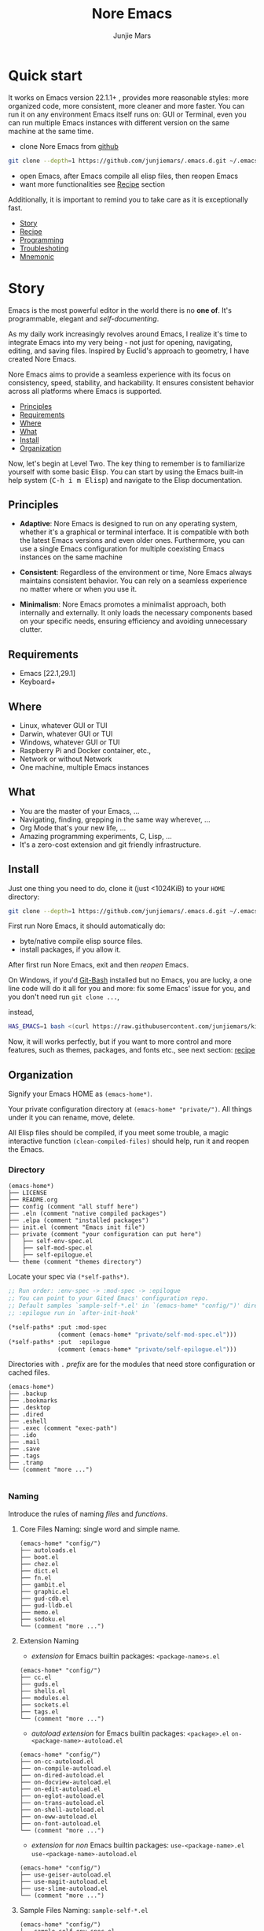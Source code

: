 #+TITLE: Nore Emacs
#+AUTHOR: Junjie Mars
#+STARTUP: overview
#+OPTIONS: num:nil toc:nil
#+REVEAL_HLEVEL: 2
#+REVEAL_SLIDE_NUMBER: h
#+REVEAL_THEME: moon
#+BEGIN_COMMENT
#+REVEAL_TRANS: cube
#+REVEAL_MARGIN: 0.1
#+REVEAL_MIN_SCALE: 0.2
#+REVEAL_MAX_SCALE: 1.5
#+END_COMMENT
#+PROPERTY: header-args :exports code
#+HTML_HEAD: <link rel="stylesheet" type="text/css" href="style.css" />


@@html:<img src="https://github.com/junjiemars/.emacs.d/actions/workflows/ci.yml/badge.svg" alt="Darwin, Linux and Windows"/>@@

* Quick start
  :PROPERTIES:
  :CUSTOM_ID: quick-start
  :END:

#+ATTR_HTML: :style text-align:left
It works on Emacs version 22.1.1+ , provides more reasonable styles:
more organized code, more consistent, more cleaner and more
faster. You can run it on any environment Emacs itself runs on: GUI or
Terminal, even you can run multiple Emacs instances with different
version on the same machine at the same time.

#+REVEAL: split

- clone Nore Emacs from [[https://github.com/junjiemars/.emacs.d][github]]
#+BEGIN_SRC sh
git clone --depth=1 https://github.com/junjiemars/.emacs.d.git ~/.emacs.d
#+END_SRC

- open Emacs, after Emacs compile all elisp files, then reopen Emacs
- want more functionalities see [[#recipe][Recipe]] section

#+ATTR_HTML: :style text-align:left
Additionally, it is important to remind you to take care as it is
exceptionally fast.

#+ATTR_HTML: :style display:none
- [[#story][Story]]
- [[#recipe][Recipe]]
- [[#programming][Programming]]
- [[#troubleshoting][Troubleshoting]]
- [[#mnemonic][Mnemonic]]

* Story
  :PROPERTIES:
  :CUSTOM_ID: story
  :END:

#+ATTR_HTML: :style text-align:left
Emacs is the most powerful editor in the world there is no *one of*.
It's programmable, elegant and /self-documenting/.

#+REVEAL: split
#+ATTR_HTML: :style text-align:left
As my daily work increasingly revolves around Emacs, I realize it's
time to integrate Emacs into my very being - not just for opening,
navigating, editing, and saving files. Inspired by Euclid's approach
to geometry, I have created Nore Emacs.

#+REVEAL: split
#+ATTR_HTML: :style text-align:left
Nore Emacs aims to provide a seamless experience with its focus on
consistency, speed, stability, and hackability. It ensures consistent
behavior across all platforms where Emacs is supported.

#+ATTR_HTML: :style display:none
- [[#principles][Principles]]
- [[#requirements][Requirements]]
- [[#where][Where]]
- [[#what][What]]
- [[#install][Install]]
- [[#organization][Organization]]

#+REVEAL: split
#+ATTR_HTML: :style text-align:left
Now, let's begin at Level Two. The key thing to remember is to
familiarize yourself with some basic Elisp. You can start by using the
Emacs built-in help system (@@html:<kbd>@@C-h i m
Elisp@@html:</kbd>@@) and navigate to the Elisp documentation.

** Principles
   :PROPERTIES:
   :CUSTOM_ID: principles
   :END:

- *Adaptive*: Nore Emacs is designed to run on any operating system,
  whether it's a graphical or terminal interface. It is compatible
  with both the latest Emacs versions and even older
  ones. Furthermore, you can use a single Emacs configuration for
  multiple coexisting Emacs instances on the same machine

- *Consistent*: Regardless of the environment or time, Nore Emacs
  always maintains consistent behavior. You can rely on a seamless
  experience no matter where or when you use it.

- *Minimalism*: Nore Emacs promotes a minimalist approach, both
  internally and externally. It only loads the necessary components
  based on your specific needs, ensuring efficiency and avoiding
  unnecessary clutter.

** Requirements
   :PROPERTIES:
   :CUSTOM_ID: requirements
   :END:

- Emacs [22.1,29.1]
- Keyboard+

** Where
   :PROPERTIES:
   :CUSTOM_ID: where
   :END:

- Linux, whatever GUI or TUI
- Darwin, whatever GUI or TUI
- Windows, whatever GUI or TUI
- Raspberry Pi and Docker container, etc.,
- Network or without Network
- One machine, multiple Emacs instances

** What
   :PROPERTIES:
   :CUSTOM_ID: what
   :END:

- You are the master of your Emacs, ...
- Navigating, finding, grepping in the same way wherever, ...
- Org Mode that's your new life, ...
- Amazing programming experiments, C, Lisp, ...
- It's a zero-cost extension and git friendly infrastructure.

** Install
   :PROPERTIES:
   :CUSTOM_ID: install
   :END:

#+ATTR_HTML: :style text-align:left
Just one thing you need to do, clone it (just <1024KiB) to your =HOME=
directory:

#+BEGIN_SRC sh
git clone --depth=1 https://github.com/junjiemars/.emacs.d.git ~/.emacs.d
#+END_SRC

#+REVEAL: split
#+ATTR_HTML: :style text-align:left
First run Nore Emacs, it should automatically do:
- byte/native compile elisp source files.
- install packages, if you allow it.

#+ATTR_HTML: :style text-align:left
After first run Nore Emacs, exit and then /reopen/ Emacs.

#+REVEAL: split
#+ATTR_HTML: :style text-align:left
On Windows, if you'd [[https://git-scm.com/downloads][Git-Bash]] installed but no Emacs, you are lucky, a
one line code will do it all for you and more: fix some Emacs' issue
for you, and you don't need run src_shell{git clone ...},

instead,

#+BEGIN_SRC sh
HAS_EMACS=1 bash <(curl https://raw.githubusercontent.com/junjiemars/kit/master/win/install-win-kits.sh)
#+END_SRC

#+ATTR_HTML: :style text-align:left
Now, it will works perfectly, but if you want to more control and more
features, such as themes, packages, and fonts etc., see next section:
[[#recipe][recipe]]

** Organization
   :PROPERTIES:
   :CUSTOM_ID: organization
   :END:

#+ATTR_HTML: :style text-align:left
Signify your Emacs HOME as =(emacs-home*)=.

#+ATTR_HTML: :style text-align:left
Your private configuration directory at =(emacs-home* "private/")=.
All things under it you can rename, move, delete.

#+ATTR_HTML: :style text-align:left
All Elisp files should be compiled, if you meet some trouble, a magic
interactive function =(clean-compiled-files)= should help,
run it and reopen the Emacs.

*** Directory

#+BEGIN_EXAMPLE
    (emacs-home*)
    ├── LICENSE
    ├── README.org
    ├── config (comment "all stuff here")
    ├── .eln (comment "native compiled packages")    
    ├── .elpa (comment "installed packages")
    ├── init.el (comment "Emacs init file")
    ├── private (comment "your configuration can put here")
    │   ├── self-env-spec.el
    │   ├── self-mod-spec.el
    │   ├── self-epilogue.el
    └── theme (comment "themes directory")
#+END_EXAMPLE

#+REVEAL: split
#+ATTR_HTML: :style text-align:left
Locate your spec via =(*self-paths*)=.

#+BEGIN_SRC emacs-lisp
;; Run order: :env-spec -> :mod-spec -> :epilogue
;; You can point to your Gited Emacs' configuration repo.
;; Default samples `sample-self-*.el' in `(emacs-home* "config/")' directory.
;; :epilogue run in `after-init-hook'

(*self-paths* :put :mod-spec
              (comment (emacs-home* "private/self-mod-spec.el")))
(*self-paths* :put  :epilogue
              (comment (emacs-home* "private/self-epilogue.el")))
#+END_SRC

#+REVEAL: split
#+ATTR_HTML: :style text-align:left
Directories with =.= /prefix/ are for the modules that need store
configuration or cached files.

#+BEGIN_EXAMPLE
    (emacs-home*)
    ├── .backup
    ├── .bookmarks
    ├── .desktop
    ├── .dired
    ├── .eshell
    ├── .exec (comment "exec-path")
    ├── .ido
    ├── .mail
    ├── .save
    ├── .tags
    ├── .tramp
    └── (comment "more ...")

#+END_EXAMPLE

*** Naming

#+REVAL: split
#+ATTR_HTML: :style text-align:left
Introduce the rules of naming /files/ and /functions/.

#+REVEAL: split
**** Core Files Naming: single word and simple name.

#+BEGIN_EXAMPLE
    (emacs-home* "config/")
    ├── autoloads.el
    ├── boot.el
    ├── chez.el
    ├── dict.el
    ├── fn.el
    ├── gambit.el
    ├── graphic.el
    ├── gud-cdb.el
    ├── gud-lldb.el
    ├── memo.el
    ├── sodoku.el
    └── (comment "more ...")
#+END_EXAMPLE

#+REVEAL: split
**** Extension Naming

#+REVEAL: split
- /extension/ for Emacs builtin packages: =<package-name>s.el=
#+BEGIN_EXAMPLE
    (emacs-home* "config/")
    ├── cc.el
    ├── guds.el
    ├── shells.el
    ├── modules.el
    ├── sockets.el
    ├── tags.el
    └── (comment "more ...")
#+END_EXAMPLE

#+REVEAL: split
- /autoload extension/ for Emacs builtin packages:
	=<package>.el=
  =on-<package-name>-autoload.el=
#+BEGIN_EXAMPLE
    (emacs-home* "config/")
    ├── on-cc-autoload.el
    ├── on-compile-autoload.el
    ├── on-dired-autoload.el
    ├── on-docview-autoload.el
    ├── on-edit-autoload.el
    ├── on-eglot-autoload.el
    ├── on-trans-autoload.el
    ├── on-shell-autoload.el
    ├── on-eww-autoload.el
    ├── on-font-autoload.el
    └── (comment "more ...")
#+END_EXAMPLE

#+REVEAL: split
- /extension/ for /non/ Emacs builtin packages:
	=use-<package-name>.el=
  =use-<package-name>-autoload.el=
#+BEGIN_EXAMPLE
    (emacs-home* "config/")
    ├── use-geiser-autoload.el
    ├── use-magit-autoload.el
    ├── use-slime-autoload.el
    └── (comment "more ...")
#+END_EXAMPLE

#+REVEAL: split
**** Sample Files Naming: =sample-self-*.el=

#+BEGIN_EXAMPLE
    (emacs-home* "config/")
    ├── sample-self-env-spec.el
    ├── sample-self-mod-spec.el
    └── sample-self-epilogue.el
#+END_EXAMPLE

#+REVEAL: split
**** Functions Naming (χ denotes name)

#+REVEAL: split
- =v-χ= macro =x= for processing versioned directories or files, such
  as =v-home=
- =_χ_= macro =x= only existing at compile-time, such as
  =_mark_thing@_=
- =χ​*= or =χ**= is the extension of Emacs' builtin function or macro
  =x=, such as =every*= and =assoc**=
- =χ*-y= is the extension of function =y= of feature =x=, such as
  =vc*-dir=
- =χ%= macro =x= will be expanded at compile time, such as =if%=
- =χ!= function or macro =x= has side-effects, such as =v-home!=
- =χ@= positional functions, such as =mark-word@= and =mark-sexp@=

* Recipe
  :PROPERTIES:
  :CUSTOM_ID: recipe
  :END:

#+ATTR_HTML: :style display:none
- [[#theme][Theme]]
- [[#frame][Frame]]
- [[#recipe-shell][Shell]]
- [[#session][Session]]
- [[#network][Network]]
- [[#package][Package]]
- [[#indent][Indent]]
- [[#file][File]]
- [[#editing][Editing]]
- [[#keys][Keys]]

** Theme
    :PROPERTIES:
    :CUSTOM_ID: theme
    :END:

#+ATTR_HTML: :style text-align:left
Easy to switch themes, or try a new one.

#+ATTR_HTML: :style text-align:left
The =theme='s spec locate in =(*self-env-spec* :get :theme :custom-theme-directory)=.

#+REVEAL: split
#+BEGIN_SRC emacs-lisp
  (*self-env-spec*
   :put :theme
   (list :name nil                        ; 'tango-dark
         :custom-theme-directory nil      ; (emacs-home* "theme/")
         :compile nil                     ; expert option
         :allowed nil))
#+END_SRC

#+REVEAL: split
- =:name= name of theme, does not need /-theme.el/ suffix
- =:custom-theme-directory= where custom theme files located
- =:compile= =t= compile theme, compiled theme more smooth and more
  faster if you had already confirmed the theme is secure.
- =:allowed= =t= enabled, =nil= disabled


#+ATTR_HTML: :style display:none
/screenshots/:
#+ATTR_HTML: :style display:none
- [[https://raw.githubusercontent.com/junjiemars/images/master/.emacs.d/default-theme-on-windows.png][default theme]]
- [[https://raw.githubusercontent.com/junjiemars/images/master/.emacs.d/dracula-theme-on-windows.png][dracula theme]]
- [[https://raw.githubusercontent.com/junjiemars/images/master/.emacs.d/tango-dark-theme-on-windows.png][tango-dark theme]]

** Frame
    :PROPERTIES:
    :CUSTOM_ID: frame
    :END:

#+ATTR_HTML: :style text-align:left
The =frame='s spec locate in =(*self-env-spec* :get :frame)= and for
GUI mode only.

#+REVEAL: split
#+BEGIN_SRC emacs-lisp
  (*self-env-spec*
   :put :frame
   (list :initial `((width . 80)
                    (height . 32)
                    (font . ,(if-platform% 'darwin
                                 "Monaco-17"
                               (if-platform% 'windows-nt
                                   "Consolas-13"
                                 "Monaco-13"))))
         :default nil ; `((fullscreen . fullheight))
         :inhibit-splash-screen nil
         :allowed t))
#+END_SRC

#+REVEAL: split
- =:initial= =initial-frame-alist=
- =:inhibit-splash-screen= =inhibit-splash-screen=
- =:allowed= =t= enabled, =nil= disabled

** Glyph
    :PROPERTIES:
    :CUSTOM_ID: Glyph
    :END:

#+ATTR_HTML: :style text-align:left
The =glyph='s spec locate in =(*self-env-spec* :get :glyph)= and for
GUI mode only. It determines the appearance of =glyph= characters such
as [[https://en.wikipedia.org/wiki/CJK_characters][CJK]], etc., the default encoding of =glyph= is [[https://en.wikipedia.org/wiki/UTF-8][UTF-8]].

#+REVEAL: split
#+BEGIN_SRC emacs-lisp
  (*self-env-spec*
   :put :glyph
   `((:name ,(if-platform% 'darwin
                 "Hack"
               (if-platform% 'windows-nt
                   "Courier New"
                 "DejaVu Sans Mono"))
            :size 17
            :scale nil
            :scripts (greek)
            :allowed t)
     (:name ,(if-platform% 'darwin
                 "PingFang"
               (if-platform% 'windows-nt
                   "Microsoft YaHei"
                 "Noto Sans"))
            :size 12
            :scale nil
            :scripts (han)
            :allowed nil)))
#+END_SRC

#+REVEAL: split
- =:name= string of font name
- =:size= integer of font size
- =:scale= =t= scaled, =nil= disabled
- =:scripts= list of script symbol for character
- =:allowed= =t= enabled, =nil= disabled

#+ATTR_HTML: :style display:none
/screenshots/:
#+ATTR_HTML: :style display:none
- [[https://raw.githubusercontent.com/junjiemars/images/master/.emacs.d/cjk-font-on-darwin.png][glyph font: CJK]]
- [[https://raw.githubusercontent.com/junjiemars/images/master/.emacs.d/monaco-font-on-darwin.png][Monaco font]]
- [[https://raw.githubusercontent.com/junjiemars/images/master/.emacs.d/consolas-font-on-windows.png][Consolas font]]

** Shell
    :PROPERTIES:
    :CUSTOM_ID: recipe-shell
    :END:

*** shell

#+ATTR_HTML: :style text-align:left
Suppport any =SHELL=, copying or spinning environment variables into
Emacs environment.

#+ATTR_HTML: :style text-align:left
The shell spec locate in =(*self-env-spec* :get :shell)=.

#+REVEAL: split
#+BEGIN_SRC emacs-lisp
  (*self-env-spec*
   :put :shell
   (list :copy-vars `("PATH")
         :spin-vars nil                 ; `(("ZZZ" . "123"))
         :options '("-i" "2>/dev/null") ; '("--login")
         :exec-path t
         :shell-file-name (or (executable-find% "zsh")
                              (executable-find% "bash"))
         :prompt (list :zsh "%n@%m %1~ %# "
                       :bash "\\u@\\h \\W \\$ ")
         :allowed nil))
#+END_SRC

#+REVEAL: split
- =:copy-vars= copy environment variables from shell into Emacs
  environment, that affects =eshell=, =shell= and =ansi-term=
- =:spin-vars= spin customized variables, only affects =eshell=
- =:options= a list of shell's options
- =:exec-path= copy =PATH= environment variable to =exec-path=
#+REVEAL: split
- =:shell-file-name= where the shell program located
- =:prompt= unify shell prompt in =term= mode, via @@html:<kbd>@@C-c
  C-j@@html:</kbd>@@ then @@html:<kbd>@@M-x
  term-unify-shell-prompt@@html:</kbd>@@
- =:allowed= =t= allowed, =nil= disabled

*** eshell
    :PROPERTIES:
    :CUSTOM_ID: eshell
    :END:

#+ATTR_HTML: :style text-align:left
The =eshell= spec locate in =(*self-env-spec* :get :eshell)=. And
shared the copied environment variables =:copy-vars= with shell.

#+REVEAL: splitV
#+BEGIN_SRC emacs-lisp
  (*self-env-spec*
   :put :eshell
   (list :visual-commands '("mtr")
         :destroy-buffer-when-process-dies nil
         :visual-subcommands nil ; '(("git" "log"))
         :visual-options nil
         :allowed t))
#+END_SRC

#+REVEAL: split
- =:visual-commands= @@html:<kbd>@@C-h-v eshell-visual-commands@@html:</kbd>@@
- =:destroy-buffer-when-process-dies= @@html:<kbd>@@C-h-v eshell-destroy-buffer-when-process-dies@@html:</kbd>@@
- =:visual-subcommands= @@html:<kbd>@@C-h-v eshell-visual-subcommands@@html:</kbd>@@
- =:visual-options= @@html:<kbd>@@C-h-v eshell-visual-options@@html:</kbd>@@
- =:allowed= =t= allowed, =nil= disabled

** Session
    :PROPERTIES:
    :CUSTOM_ID: session
    :END:

#+ATTR_HTML: :style text-align:left
The =desktop= spec locate in =(*self-env-spec* :get :desktop)=.

#+REVEAL: split
#+BEGIN_SRC emacs-lisp
  (*self-env-spec*
   :put :desktop
   (list :files-not-to-save
         "\\.t?gz$\\|\\.zip$\\|\\.desktop\\|~$\\|^/sudo:\\|^/ssh[x]?:$"
         :buffers-not-to-save "^TAGS\\|\\.log"
         :modes-not-to-save
         '(dired-mode fundamental-mode eww-mode rmail-mode)
         :allowed t))
#+END_SRC

#+REVEAL: split
- =:files-not-to-save= @@html:<kbd>@@C-h-v desktop-files-not-to-save@@html:</kbd>@@
- =:buffers-not-to-save= @@html:<kbd>@@C-h-v desktop-buffers-not-to-save@@html:</kbd>@@
- =:modes-not-to-save= @@html:<kbd>@@C-h-v desktop-modes-not-to-save@@html:</kbd>@@
- =:allowed= =t= enabled, =nil= disabled

** Network
    :PROPERTIES:
    :CUSTOM_ID: network
    :END:

*** Socks

#+ATTR_HTML: :style text-align:left
Using socks proxy when installing packages or browsing web pages.

#+ATTR_HTML: :style text-align:left
The =socks= spec locate in =(*self-env-spec* :get :socks)=.

#+REVEAL: split
#+BEGIN_SRC emacs-lisp
  (*self-env-spec*
   :put :socks
   (list :port 32000
         :server "127.0.0.1"
         :version 5
         :allowed nil))
#+END_SRC

#+REVEAL: split
- =:port= the port of socks proxy server
- =:server= the address of socks proxy server
- =:version= socks version
- =:allowed= =t= enabled, =nil= disabled

#+ATTR_HTML: :style text-align:left
If =:allowed t=, =url-gateway-method= should be switch to =socks= when
Emacs initializing. After Emacs initialization, you can =toggle-socks!=
and no matter =:allowed= is =t= or =nil=.

*** Network Utils

#+ATTR_HTML: :style text-align:left
Emacs comes with a lots of wrappers(=net-utils.el=) around the common
network utilities. Such as @@html:<kbd>@@M-x ping@@html:</kdb>@@ a
host. But =net-utils.el= has some inconveniences:

#+REVEAL: split
- If you want to =ping= with options you must set
  =ping-program-options= customizable variable.
- IPv6 supporting: on Unix-like OS there are individual program for
  IPv6, such as =ping6=, but on Windows OS just one =ping= program and
  with =-6= option.

#+ATTR_HTML: :style text-align:left I'd refined common interative
commands around =net-utils=, and named those commands with =*= prefix.
Using @@html:<kbd>@@C-u M-x *<command>@@html:</kdb>@@ you can set the
options for that <command>.

#+REVEAL: split
#+ATTR_HTML: :style text-align:left
The following interactive commands had been defined for Emacs22.1+
whatever OS you using:
- @@html:<kbd>@@M-x *arp@@html:</kdb>@@
- @@html:<kbd>@@M-x *dig@@html:</kbd>@@
- @@html:<kbd>@@M-x *ifconfig@@html:</kbd>@@
- @@html:<kbd>@@M-x *ping@@html:</kbd>@@
- @@html:<kbd>@@M-x *traceroute@@html:</kbd>@@

*** Browser
    :PROPERTIES:
    :CUSTOM_ID: browser
    :END:

- toggle external or internal browser: @@html:<kbd>@@M-x
  toggle-browser!@@html:</kdb>@@
- lookup web for symbol, word, etc.,: @@html:<kdb>@@M-s
  w@@html:</kdb>@@
- lookup online dictionaries: @@html:<kbd>@@M-s d@@html:</kbd>@@

** Package
    :PROPERTIES:
    :CUSTOM_ID: package
    :END:

#+ATTR_HTML: :style text-align:left
It's file-oriented, you can find more simpler and faster way to
implement almost functionalities that =use-pacakge= does and more.

#+REVEAL: split
#+BEGIN_SRC emacs-lisp
	(*self-env-spec*
	 :put :module
	 (list :remove-unused nil
				 :package-check-signature 'allow-unsigned
				 :package-archives nil
				 :allowed t))
#+END_SRC

#+REVEAL: split
- =:remove-unused= whether remove the unused packages that be defined
  in =def-self-package-spec=
- =:package-check-signature= =nil= does not check signature when
  installing packages.
- =:package-archives= if non =nil= should replace =package-archives=
- =:allowed= =t= enabled, =nil= disabled

#+ATTR_HTML: :style text-align:left
The /user defined/ package spec locate in =(*self-mod-spec*)=.

#+REVEAL: split
#+BEGIN_SRC emacs-lisp
;;; :common-lisp
(*self-mod-spec*
 :put :common-lisp
 (list
  :cond (comment (or (executable-find% "sbcl")
                     (executable-find% "ecl")
                     (executable-find% "acl")))
  :packages '(slime)
  :compile `(,(compile-unit% (emacs-home* "config/use-slime.el") t)
             ,(compile-unit% (emacs-home* "config/use-slime-autoload.el")))))

;;; :doc
(*self-mod-spec*
 :put :doc
 (list
  :cond nil
  :packages (list (when% (executable-find% "gnuplot")
                    'gnuplot-mode)
                  'markdown-mode
                  (when-version% <= 24.3 'yasnippet)
                  'vlf)))

;;; :erlang
(*self-mod-spec*
 :put :erlang
 (list
  :cond (comment (executable-find% "erlc"))
  :packages (list 'erlang)))

;;; :lisp
(*self-mod-spec*
 :put :lisp
 (list
  :cond (comment t)
  :packages '(paredit rainbow-delimiters)
  :compile `(,(compile-unit% (emacs-home* "config/use-lisp.el") t)
             ,(compile-unit% (emacs-home* "config/use-lisp-autoload.el")))))

;;; :lua
(*self-mod-spec*
 :put :lua
 (list
  :cond (comment (executable-find% "lua"))
  :packages '(lua-mode)))

;;; :org
(*self-mod-spec*
 :put :org
 (list
  :cond (comment (executable-find% "latex"))
  :packages (flatten (list 'auctex 'cdlatex
                           (when-version% <= 25 'ox-reveal)))))

;;; :rust
(*self-mod-spec*
 :put :rust
 (list
  :cond (comment (and (executable-find% "rustc")
                      (executable-find% "cargo")))
  :packages '(rust-mode)
  :compile `(,(compile-unit% (emacs-home* "config/use-rust.el") t)
             ,(compile-unit% (emacs-home* "config/use-rust-autoload.el")))))

;;; :scheme
(*self-mod-spec*
 :put :scheme
 (list
  :cond (comment (and (when-version% <= 23.2 t)
                      ;; Nore Emacs has builtin supports for Chez
                      ;; scheme and gambitC scheme, and does not need to
                      ;; install the dumb geiser.
                      (or (executable-find% "racket")
                          (executable-find% "scheme")
                          (executable-find% "chicken")
                          (executable-find% "guile"))))
  :packages  '(geiser)
  :compile `(,(compile-unit% (emacs-home* "config/use-geiser.el") t)
             ,(compile-unit% (emacs-home* "config/use-geiser-autoload.el")))))

;;; :vlang
(*self-mod-spec*
 :put :vlang
 (list
  :cond (comment (executable-find% "v"))
  :packages '(v-mode)))

;;; :vcs
(*self-mod-spec*
 :put :vcs
 (list
  :cond (comment (and (when-version% <= 24.4 t)
                      (executable-find% "git")))
  :packages '(magit)
  :compile `(,(compile-unit% (emacs-home* "config/use-magit.el") t)
             ,(compile-unit% (emacs-home* "config/use-magit-autoload.el")))))

;;; :web
(*self-mod-spec*
 :put :web
 (list
  :cond nil
  :packages (list 'htmlize
                  'js2-mode
                  (when-version% <= 25 'restclient)
                  (when-version% <= 24.3 'skewer-mode)
                  'web-mode
                  'x509-mode)))

;;; :zig
(*self-mod-spec*
 :put :zig
 (list
  :cond (comment (executable-find% "zig"))
  :packages '(zig-mode)))


;; end of sample-self-package-spec.el

#+END_SRC

#+REVEAL: split
- =:cond= decide whether to install =:packages= and compile =:compile=
- =:packages= a list of package names or tar file names
- =:compile= when installed packages, a list of files that should be
  compiled only or be loaded after been compiled

#+REVEAL: split
#+ATTR_HTML: :style text-align:left
You can use any =Elisp= functions after the aboved keywords.
- =when-version%= macro checking the version of current Emacs at
  compile time.
- =executable-find%= macro checking the exising of the /executable/ at
  compile time.
- =compile-unit%= macro specify the compiling file to compile or
  compile then load.

** Indent
    :PROPERTIES:
    :CUSTOM_ID: indent
    :END:

#+ATTR_HTML: :style text-align:left
Avoiding a war. If /whitespace/ causes some trouble, you can swith to
@@html:<kbd>@@M-x whitespace-mode@@html:</kbd>@@ to find out.

#+REVEAL: split
#+BEGIN_SRC emacs-lisp
  (*self-env-spec*
   :put :edit
   (list :tab-width 2
         :narrow-to-region nil
         :auto-save-default nil
         :indent '((python-indent-offset . 4))
         :disable-indent-tabs-mode '(c-mode
                                     sh-mode
                                     emacs-lisp-mode)
         :delete-trailing-whitespace '(prog-mode)
         :allowed t))
#+END_SRC

#+REVEAL: split
- =:tab-width= default @@html:<kbd>@@C-h-v tab-width@@html:</kbd>@@
- =:narrow-to-region= =t= enabled, =nil= disabled
- =:auto-save-default= @@html:<kbd>@@C-h-v auto-save-default@@html:</kbd>@@
- =:disable-indent-tabs-mode= disble =indent-tabs-mode= in specified
  major modes
- =:delete-trailing-whitespace= delete trailing whitespace before save
- =:indent= indent width does not equal =:tab-width=
- =:allowed= =t= enabled, =nil= disabled

** File
    :PROPERTIES:
    :CUSTOM_ID: file
    :END:

#+ATTR_HTML: :style text-align:left
Using =dired= as a File Manager is awesome, same experiences on
Windows, Darwin and Linux.

*** ls Program

#+ATTR_HTML: :style text-align:left
For Windows, there are no built-in =ls= program, but you can install
GNU's =ls= via [[https://git-scm.com/downloads][Git-Bash]].

#+ATTR_HTML: :style text-align:left
For Darwin, let =dired= don't do stupid things.

#+ATTR_HTML: :style display:none
/screenshots/:
#+ATTR_HTML: :style display:none
- [[https://raw.githubusercontent.com/junjiemars/images/master/.emacs.d/ido-dired-windows-gnu-ls.png][ido-dired]]

*** find Program

#+ATTR_HTML: :style text-align:left
On Windows, if GNU's =find= has already in your disk, and let Windows
stupid =find= or =findstr= program go away.  Don't =setq=
=find-program= on Windows, because =dired= can not differ the cases
between local and remote.

#+ATTR_HTML: :style text-align:left
Now, on Windows you can use @@html:<kbd>@@M-x find-dired@@html:</kbd>@@
or @@html:<kbd>@@M-x find-name-dired@@html:</kbd>@@

#+ATTR_HTML: :style display:none
/screenshots/:
#+ATTR_HTML: :style display:none
- [[https://raw.githubusercontent.com/junjiemars/images/master/.emacs.d/find-name-dired-on-windows.png][find-name-dired]]
- [[https://raw.githubusercontent.com/junjiemars/images/master/.emacs.d/find-name-dired-tramp-on-windows.png][find-name-dired via tramp]]

*** compress Program

#+ATTR_HTML: :style text-align:left
On Windows, there are no builtin =zip/unzip= program, but Emacs ship
with =minizip= program.  Although =minizip= without /recursive/
functionalities, but do some tricks with =minizip=, we can zip files
and directories with =minizip=, even export =org= to =odt=
[[https://en.wikipedia.org/wiki/OpenDocument][OpenDocument]]. And more [[https://www.7-zip.org/download.html][7-Zip standalone command version also be
supported]].

#+REVEAL: split
#+ATTR_HTML: :style text-align:left
On Windows, there are logical bugs in =dired-aux.el=, We can not using
=Z= key compress or uncompress file to or from =.gz= or =.7z=. The
good news: if =gunzip= or =7za= installed we can do it now.

#+ATTR_HTML: :style text-align:left
You can using @@html:<kbd>@@c@@html:</kbd>@@ in =dired mode= compress
to =*.gz=, =*.7z= or =*.zip=. For some ancient Emacs24-,
@@html:<kbd>@@! zip x.zip ?@@html:</kbd>@@ to zip.

#+REVEAL: split
#+ATTR_HTML: :style text-align:left
It's headache when =default-file-name-coding-system= not equal with
=locale-coding-system= specifically on Windows. Even view archived
file in =arc-mode=, will display wrong encoded file names.

#+REVEAL: split
#+ATTR_HTML: :style text-align:left
On Windows, there are some encoding issues when
~default-file-name-coding-system~ not equal ~locale-coding-system~.
- display non-unicode encoded directory name or file name;
- insert non-unicode encoded directory;
- compress the files with with ~locale-coding-system~ filenames;
- ~dired-do-shell-command~ or ~dired-do-async-shell-command~;

#+REVEAL: split
#+ATTR_HTML: :style text-align:left
The good news is the whole above issues had gone in this kit.

#+ATTR_HTML: :style text-align:left
For =.rar= archive, emacs really sucks.
- on Emacs 23.3.1, using =unrar-free= in =archive-rar-summarize=
  function, but on Emacs 26.1 using =lsar=, and those all had been
  hard coded in =arc-mode.el=.
- =7z l= output is not compatible with =lsar= and =unrar=.


#+ATTR_HTML: :style display:none
/screenshots/:
#+ATTR_HTML: :style display:none
- [[https://raw.githubusercontent.com/junjiemars/images/master/.emacs.d/dired-do-compress-to-zip-on-windows.png][dired-do-compress-to: zip]]
- [[https://raw.githubusercontent.com/junjiemars/images/master/.emacs.d/dired-do-compress-to-7z-on-windows.png][dired-do-compress-to: 7z]]
- [[https://raw.githubusercontent.com/junjiemars/images/master/.emacs.d/archive-summarize-files-zip-on-windows.png][archive-summarize-files: zip]]
- [[https://raw.githubusercontent.com/junjiemars/images/master/.emacs.d/archive-summarize-files-7z-on-windows.png][archive-summarize-files: 7z]]
- [[https://raw.githubusercontent.com/junjiemars/images/master/.emacs.d/org-odt-export-to-odt-on-windows.png][org-odt-export-to-odt]]
- [[https://raw.githubusercontent.com/junjiemars/images/master/.emacs.d/dired-compress-file-suffixes-version-24lt.png][dired-compress-file-suffixes]]

** Editing
   :PROPERTIES:
   :CUSTOM_ID: editing
   :END:

*** Scratch
    :PROPERTIES:
    :CUSTOM_ID: edit-scratch
    :END:

New a *scratch* buffer or switch to the existing one. Nore Emacs
supports three *scratch* modes:
- builtin scratch for general
- *org* scratch
- *tex* scratch

*** Mark
   :PROPERTIES:
   :CUSTOM_ID: edit-mark
   :END:

#+ATTR_HTML: :style text-align:left
Provides the abilities to mark /symbol/, /filename/ and /line/ in
current buffer then you can @@html:<kbd>@@M-w@@html:</kbd>@@ the
marked part.

#+REVEAL: split
#+ATTR_HTML: :style text-align:left
Using =mark-sexp@= default mark whole Lisp /sexp/ or C /block/ at
point. If prefix N is non nil, then forward or backward to sexps
boundary, just like the builtin =mark-sexp= does.

#+REVEAL: split
#+ATTR_HTML: :style text-align:left
=mark-quoted@= mark whole quoted things at point and do not care
whatever the /mode/ is.

#+REVEAL: split
#+ATTR_HTML: :style text-align:left
=mark-word@= default mark the whole word at point. If prefix N is non
nil, then forward or backword to word boundary, just like the builtin
=mark-word= does.

#+REVEAL: split
#+ATTR_HTML: :style text-align:left
=mark-defun@= more stable in variant programming modes than
`mark-defun'.

#+REVEAL: split
- @@html:<kbd>@@C-M M-h@@html:</kbd>@@ [[https://raw.githubusercontent.com/junjiemars/images/master/.emacs.d/mark-defun.png][mark defun at point]]
- @@html:<kbd>@@C-c M-f@@html:</kbd>@@ [[https://raw.githubusercontent.com/junjiemars/images/master/.emacs.d/mark-filename.png][mark filename at point]]
- @@html:<kbd>@@C-c M-l@@html:</kbd>@@ [[https://raw.githubusercontent.com/junjiemars/images/master/.emacs.d/mark-line.png][mark line at point]]
- @@html:<kbd>@@C-c M-s@@html:</kbd>@@ [[https://raw.githubusercontent.com/junjiemars/images/master/.emacs.d/mark-symbol.png][mark symbol at point]]
- @@html:<kbd>@@C-c M-@@@html:</kbd>@@ [[https://raw.githubusercontent.com/junjiemars/images/master/.emacs.d/mark-word.png][mark word at point]]
- @@html:<kbd>@@C-c C-M-@@@html:</kbd>@@ [[https://raw.githubusercontent.com/junjiemars/images/master/.emacs.d/mark-list.png][mark sexp at point]]

*** Tags
   :PROPERTIES:
   :CUSTOM_ID: edit-tags
   :END:


#+REVEAL: split
#+ATTR_HTML: :style text-align:left
Prefer =etags= program, because it works well on varied platforms. In
=(emacs-home* "config/tags.el")=, there are some handy functions to
create the tags for =Elisp= or =C= source code, such as
=make-emacs-source-tags=, =cc*-make-tags=, =mount-tags=, and
=unmount-tags=.

#+REVEAL: split
#+ATTR_HTML: :style text-align:left
Nore Emacs also supports [[http://ctags.sourceforge.net/][Exuberant Ctags]].

#+REVEAL: split
#+ATTR_HTML: :style text-align:left
Using =mount-tags= to mount the specified tags file at first order of
=tags-table-list=. Or @@html:<kbd>@@C-u mount-tags@@html:</kbd>@@ to
mount tags file at the tail of =tags-table-list=. The =unmount-tags=
is the inverse of =mount-tags=.

#+REVEAL: split
#+ATTR_HTML: :style text-align:left
- =make-emacs-source-tags=: make tags for Emacs' C and Lisp source code.
- =make-dir-tags=: make tags for specified directory.
- =cc*-make-system-tags=: make system C tags.

*** Clipboard
   :PROPERTIES:
   :CUSTOM_ID: edit-clipboard
   :END:

#+ATTR_HTML: :style text-align:left
In terminal, Emacs can not /copy to/ or /paste from/ system clipboard
when on Darwin or Linux. For such cases, we need external programs to
help us do the job. Now, Nore Emacs integrates this
functionalities, so we can use natural keys (such as
@@html:<kbd>@@C-w@@html:</kbd>@@, @@html:<kbd>@@C-y@@html:</kbd>@@) to
/copy to/ or /paste from/ system clipboard.

*** iSearch
   :PROPERTIES:
   :CUSTOM_ID: edit-isearch
   :END:

#+ATTR_HTML: :style text-align:left
There are no uniformed [[https://www.emacswiki.org/emacs/IncrementalSearch][isearch]] functionalites among in
=isearch-forward=, =isearch-backward= and
=isearch-forward-symbol-at-point=. Now, in Nore Emacs those
functionalites unified to two functions: =isearch-forward*= and
=isearch-backward*=.

#+REVEAL: split
#+ATTR_HTML: :style text-align:left
In Nore Emacs, by default, =isearch-forward*= and =isearch-backward*=
 same with the built-in ones. Except we can search the text of
 activated *region*.  @@html:<kbd>@@C-s@@html:</kbd>@@ and
 @@html:<kbd>@@C-r@@html:</kbd>@@ will search forward or backward just
 like /vi/'s @@html:<kbd>@@*@@html:</kbd>@@ does. And more, searching
 =word=, =quoted string=, or =filename= forward or backword.

*** Open line
   :PROPERTIES:
   :CUSTOM_ID: edit-open-line
   :END:

#+ATTR_HTML: :style text-align:left
Emulates /vi/'s *o* and *O* command in Emacs, the built-in one
=open-line= or =split-line= do not indent accordingly the current
line. See [[https://www.emacswiki.org/emacs/OpenNextLine][Open Next Line]].

- @@html:<kbd>@@C-o@@html:</kbd>@@ =open-next-line=
- @@html:<kbd>@@C-M-o@@html:</kbd>@@ =open-previous-line=

*** Comment
   :PROPERTIES:
   :CUSTOM_ID: edit-comment
   :END:

#+ATTR_HTML: :style text-align:left
=comment-line= has stupid behaviors, that why =toggle-comment= had
been made.

- =toggle-comment=: @@html:<kbd>@@C-x C-;@@html:</kbd>@@

*** Kill
   :PROPERTIES:
   :CUSTOM_ID: edit-kill
   :END:

#+ATTR_HTML: :style text-align:left
=kill-word@= and =kill-sexp@= are frequently editing commands when
programming.

** Keys
   :PROPERTIES:
   :CUSTOM_ID: keys
   :END:

#+ATTR_HTML: :style text-align:left
Obey the defaults of Emacs' keymap.

*** Global keys

#+ATTR_HTML: :style text-align:left
Global for all Emacs' version.

#+REVEAL: split
- @@html:<kbd>@@M-/@@html:</kbd>@@ =hippie-expand=
- @@html:<kbd>@@C-c f f@@html:</kbd>@@ =find-file-at-point=
- @@html:<kbd>@@C-x x g@@html:</kbd>@@ =revert-buffer= or =revert-buffer-quick=
- @@html:<kbd>@@C-x x n@@html:</kbd>@@ =echo-buffer-name=
#+REVEAL: split
- @@html:<kbd>@@C-M-o@@html:</kbd>@@ =open-previous-line=
- @@html:<kbd>@@C-o@@html:</kbd>@@ =open-next-line=
#+REVEAL: split
- @@html:<kbd>@@C-c m d@@html:</kbd>@@: =mark-symbol@=
- @@html:<kbd>@@C-c m d@@html:</kbd>@@: =mark-word@=
- @@html:<kbd>@@C-c m d@@html:</kbd>@@: =mark-sexp@=
- @@html:<kbd>@@C-c m d@@html:</kbd>@@: =mark-defun@=
- @@html:<kbd>@@C-c m l@@html:</kbd>@@: =mark-line@=
- @@html:<kbd>@@C-c m f@@html:</kbd>@@: =mark-filename@=
#+REVEAL: split
- @@html:<kbd>@@C-s@@html:</kbd>@@: =isearch-forward*=
- @@html:<kbd>@@C-r@@html:</kbd>@@: =isearch-backward*=
#+REVEAL: split
- @@html:<kbd>@@M-s .@@html:</kbd>@@: =isearch-forward-symbol*=
- @@html:<kbd>@@M-s @@@html:</kbd>@@: =isearch-forward-word*=
- @@html:<kbd>@@M-s f@@html:</kbd>@@: =isearch-forward-file*=
- @@html:<kbd>@@M-s _@@html:</kbd>@@: =isearch-forward-quoted*=

*** Compatible keys

#+ATTR_HTML: :style text-align:left
Compatibled for ancient Emacs versions, compatible keys may not
avaiabled on ancient Emacs.

#+REVEAL: split
- @@html:<kbd>@@M-,@@html:</kbd>@@ =pop-tag-mark=
- @@html:<kbd>@@M-*@@html:</kbd>@@ =tags-loop-continue=
- @@html:<kbd>@@C-l@@html:</kbd>@@ =recenter-top-bottom=
- @@html:<kbd>@@C-x x l@@html:</kbd>@@ =display-line-numbers-mode=
- @@html:<kbd>@@M-?@@html:</kbd>@@ =xref-find-references=

*** Featured keys

#+ATTR_HTML: :style text-align:left
The features provided by non-Emacs's packages, featured keys may not
avaiabled on ancient Emacs.

- @@html:<kbd>@@C-x v d@@html:</kbd>@@ =magit-status=

* Programming
  :PROPERTIES:
  :CUSTOM_ID: programming
  :END:

** Generic editing
   :PROPERTIES:
   :CUSTOM_ID: general-editing
   :END:

#+ATTR_HTML: :style text-align:left
Just introduce Nore Emacs' improvements.

** Lisp programming
   :PROPERTIES:
   :CUSTOM_ID: lisp-programming
   :END:

#+ATTR_HTML: :style text-align:left
Lisp programming in Emacs already good enough, if [[https://www.emacswiki.org/emacs/ParEdit][ParEdit]] installed
editing Lisp code more easy.

#+ATTR_HTML: :style text-align:left
[[https://github.com/slime/slime][slime]] is the best tool for Common Lisp programming.

#+ATTR_HTML: :style text-align:left
For Scheme programming, there are builtin minor modes: =gambit-mode=
for [[http://www.gambitscheme.org/wiki/index.php/Main_Page][Gambit]] Scheme system, and =chez-mode= for [[https://scheme.com][Chez]] Scheme system.

*** REPL
    :PROPERTIES:
    :CUSTOM_ID: list-programming-repl
    :END:

- =*slime-repl*=: @@html:<kbd>@@M-x slime@@html:</kbd>@@
- =*gambit*=: @@html:<kbd>@@M-x run-gambit@@html:</kbd>@@
- =*chez*=: @@html:<kbd>@@M-x run-chez@@html:</kbd>@@

** C programming
   :PROPERTIES:
   :CUSTOM_ID: c-programming
   :END:

#+ATTR_HTML: :style text-align:left
Now, we are in the cycle of editing, compiling, debugging.

#+ATTR_HTML: :style display:none
/screenshots/:
#+ATTR_HTML: :style display:none
- [[https://raw.githubusercontent.com/junjiemars/images/master/.emacs.d/c-programming-editing-on-darwin-gui.png][editing on Darwin]]
- [[https://raw.githubusercontent.com/junjiemars/images/master/.emacs.d/c-programming-debugging-via-lldb-on-darwin.png][debugging via lldb on Darwin]]
- [[https://raw.githubusercontent.com/junjiemars/images/master/.emacs.d/c-programming-debugging-via-lldb-on-linux.png][debugging via lldb on Ubuntu]]
- [[https://raw.githubusercontent.com/junjiemars/images/master/.emacs.d/c-programming-debugging-via-cdb-on-windows.png][debugging via cdb]]

*** Editing
    :PROPERTIES:
    :CUSTOM_ID: c-programming-editing
    :END:

#+ATTR_HTML: :style text-align:left
Change C programming style using @@html:<kbd>@@C-c .@@html:</kbd>@@.
And there is a new elegant and practical style: =cc*-style-nginx=.

#+REVEAL: split
**** View C system include
     :PROPERTIES:
     :CUSTOM_ID: c-programming-view-c-system-include
     :END:

#+ATTR_HTML: :style text-align:left
Like /vi/'s @@html:<kbd>@@gf@@html:</kbd>@@ command, you can using
@@html:<kbd>@@C-c f i@@html:</kbd>@@ to open C system include file on
local or remote in =view-mode= and via
@@html:<kbd>@@M-,@@html:</kbd>@@ to go back. It supports /gcc/,
/clang/, and /msvc/.

#+ATTR_HTML: :style text-align:left
On Darwin, you can find correct include path in =Man-mode= now.

#+REVEAL: split
**** Macro expand
     :PROPERTIES:
     :CUSTOM_ID: c-programming-macro-expand
     :END:

#+ATTR_HTML: :style text-align:left
Mark the code that include a macro call then @@html:<kbd>@@C-c
C-e@@html:</kbd>@@, you should see the expansion of the macro in
=*Macro Expanded*=, whatever you are using /gcc/, /clang/ and /msvc/,
locally or remotely.

#+ATTR_HTML: :style display:none
/screenshots/:
#+ATTR_HTML: :style display:none
- [[https://raw.githubusercontent.com/junjiemars/images/master/.emacs.d/c-programming-macro-expansion-on-windows.png][macro expansion for msvc]]

#+REVEAL: split
#+ATTR_HTML: :style text-align:left
**** Dump predefined macros
     :PROPERTIES:
     :CUSTOM_ID: c-programming-dump-predefined-macros
     :END:

#+ATTR_HTML: :style text-align:left
Dump compiler predefined macros, @@html:<kbd>@@C-c #@@html:</kbd>@@,
you should see the predefined macros in =*Macros Predefined*=,
whatever you are using /gcc/ and /clang/ locally or remotely.

#+ATTR_HTML: :style display:none
/screenshots/:
#+ATTR_HTML: :style display:none
- [[https://raw.githubusercontent.com/junjiemars/images/master/.emacs.d/c-programming-dump-predefined-macros.png][dump predefined macros for clang]]

*** Compiling
    :PROPERTIES:
    :CUSTOM_ID: c-programming-compiling
    :END:

#+ATTR_HTML: :style text-align:left
Press @@html:<kbd>@@M-x compile@@html:</kbd>@@ then:
- Unix-like:
  - raw: ~cc c.c -oa.out~
  - make: ~make~
- Windows:
  - raw: ~cc-env.bat && cl c.c -Fea.exe~
  - make: ~cc-env.bat && make~
to /build/.

#+ATTR_HTML: :style text-align:left
For /msvc/ there are need tricks to works with Emacs. Nore Emacs will
generate a /msvc/'s host environment =cc-env.bat= for you that make
life easy and if [[https://github.com/junjiemars/nore][Nore]] already on your machine, now life is perfect.

#+ATTR_HTML: :style display:none
/screenshots/:
#+ATTR_HTML: :style display:none
- [[https://raw.githubusercontent.com/junjiemars/images/master/.emacs.d/c-programming-compile-on-windows.png][compile via msvc]]

*** Debugging
    :PROPERTIES:
    :CUSTOM_ID: c-programming-debugging
    :END:

#+ATTR_HTML: :style text-align:left
[[https://lldb.llvm.org/][lldb]] and [[https://docs.microsoft.com/en-us/windows-hardware/drivers/debugger/][cdb]] had been perfectly integrated.
- =gud-lldb=
- =gud-cdb=

#+ATTR_HTML: :style display:none
/screenshots/:
#+ATTR_HTML: :style display:none
- [[https://raw.githubusercontent.com/junjiemars/images/master/.emacs.d/c-programming-debugging-via-lldb-on-darwin.png][debugging via lldb on Darwin]]
- [[https://raw.githubusercontent.com/junjiemars/images/master/.emacs.d/c-programming-debugging-via-lldb-on-linux.png][debugging via lldb on Ubuntu]]
- [[https://raw.githubusercontent.com/junjiemars/images/master/.emacs.d/c-programming-debugging-via-cdb-on-windows.png][debugging via cdb]]

* Troubleshooting
   :PROPERTIES:
   :CUSTOM_ID: troubleshoting
   :END:

#+REVEAL: split
- I. @@html:<kbd>@@M-x clean-compiled-files@@html:</kbd>@@ then exit
   and reopen Emacs.
#+REVEAL: split
- II. Check Emacs configurations:
  - @@html:<kbd>@@M: system-configuration-options@@html:</kbd>@@
  - @@html:<kbd>@@M: system-configuration-features@@html:</kbd>@@
  - @@html:<kbd>@@M: features@@html:</kbd>@@
  - @@html:<kbd>@@M: load-history@@html:</kbd>@@
  then do =I=.
#+REVEAL: split
- III. Check =*Compilation-Log*= buffer, then do =I=.
- IV. Check =(*self-paths*)=, then do =I=.
- V. Disable the problematic item in =(*self-env-spec*)=, then do =I=.
- VI. Disable the problematic item in =(*self-mod-spec*)=, then do =I=.

* Mnemonic
  :PROPERTIES:
  :CUSTOM_ID: mnemonic
  :END:

#+ATTR_HTML: :style display:none
- [[#emacs-documents][Emacs Documents]]
- [[#motion][Motion]]
- [[#interaction][Interaction]]
- [[#editing][Editing]]
- [[#coding-system][Coding system]]
- [[#basic-sexp-commands][Basic sexp commands]]
- [[#frame][Frame]]
- [[#window][Window]]
- [[#register][Register]]
- [[#bookmark][Bookmark]]
- [[#rectangle][Rectangle]]
- [[#keyboard-macro][Keyboard Macro]]
- [[#dired][Dired]]
- [[#mnemonic-shell][Shell]]
- [[#remote][Remote]]
- [[#sort][Sort]]
- [[#face][Face]]
- [[#log][Log]]
- [[#latex][LaTeX]]

** Emacs Documents
   :PROPERTIES:
   :CUSTOM_ID: emacs-documents
   :END:

#+ATTR_HTML: :style text-align:left
It's *self-documenting* and great, keep reading it frequently.

- Tutorial: @@html:<kbd>@@C-h-t@@html:</kbd>@@
- Emacs manual: @@html:<kbd>@@C-h r@@html:</kbd>@@
- Emacs news: @@html:<kbd>@@C-h C-n@@html:</kbd>@@
- Emacs FAQ: @@html:<kbd>@@C-h C-f@@html:</kbd>@@

#+REVEAL: split
- Help for Help: @@html:<kbd>@@C-h C-h@@html:</kbd>@@
- Apropos command: @@html:<kbd>@@C-h a@@html:</kbd>@@
- Mode: @@html:<kbd>@@C-h-m@@html:</kbd>@@ see all the key bindings and
  documentation of current buffer

#+REVEAL: split
- Info: @@html:<kbd>@@C-h i@@html:</kbd>@@
- Info /file/: @@html:<kbd>@@C-u C-h i <where>@@html:</kbd>@@
- Index of /topic/: @@html:<kbd>@@C-h r i @@html:</kbd>@@

#+REVEAL: split
- Function: @@html:<kbd>@@C-h f@@html:</kbd>@@ display documentation
  of the given function
- Variable: @@html:<kbd>@@C-h v@@html:</kbd>@@ display documentation
  of the given variable
- Keybinding: @@html:<kbd>@@C-h k@@html:</kbd>@@ display documentation
  of the function invoked by the given keystrokes
- Keybinding briefly: @@html:<kbd>@@C-h c@@html:</kbd>@@, which command
  for given keystroke

#+REVEAL: split
- Prefix keybindings: press prefix keys such as
  @@html:<kbd>@@C-c@@html:</kbd>@@ then
  @@html:<kbd>@@C-h@@html:</kbd>@@ to see all key bindings for given
  prefix keystrokes

#+REVEAL: split
- Message: @@html:<kbd>@@C-h e@@html:</kbd>@@ see the logging of echo
  area message
- Man: @@html:<kbd>@@M-x man@@html:</kbd>@@ view UNIX manual page
- Woman: @@html:<kbd>@@M-x woman@@html:</kbd>@@ view UNIX manual page
  without =man= program

#+REVEAL: split
- Coding system: @@html:<kbd>@@C-h C@@html:</kbd>@@ describe coding
  system
- Colors: @@html:<kbd>@@M-x list-colors-display@@html:</kbd>@@ display
  names of defined colors and show what they look like
- Syntax: @@html:<kbd>@@C-h s@@html:</kbd>@@ describe syntax
- Where is command: @@html:<kbd>@@C-h w@@html:</kbd>@@ which keystrokes
  binding to a given command
- Keystrokes: @@html:<kbd>@@C-h l@@html:</kbd>@@ display last 100
  input keystrokes

** Motion
   :PROPERTIES:
   :CUSTOM_ID: motion
   :END:

#+REVEAL: split
- goto line: @@html:<kbd>@@M-g g@@html:</kbd>@@
- goto nth char: @@html:<kbd>@@M-g c@@html:</kbd>@@
- goto next error: @@html:<kbd>@@C-x `@@html:</kbd>@@
- goto previous error: @@html:<kbd>@@M-g p@@html:</kbd>@@

#+REVEAL: split
- jump between buffers: @@html:<kbd>@@C-x C-SPC@@html:</kbd>@@, jumps to
  the global mark acrross buffers
- jump in buffer: @@html:<kbd>@@C-u C-SPC@@html:</kbd>@@
- jump to definition: @@html:<kbd>@@M-.@@html:</kbd>@@
- pop back to where @@html:<kbd>@@M-,@@html:</kbd>@@

** Interaction
   :PROPERTIES:
   :CUSTOM_ID: interaction
   :END:

- =*scratch*= buffer
- eval /Elisp/: @@html:<kbd>@@M-:@@html:</kbd>@@
- execute /Shell/ command: @@html:<kbd>@@M-!@@html:</kbd>@@
- in Dired mode: @@html:<kbd>@@!@@html:</kbd>@@, do shell command
- region as input to Shell command: @@html:<kbd>@@M-|@@html:</kbd>@@,

#+REEVAL: split
- insert from shell output: @@html:<kbd>@@C-u M-!@@html:</kbd>@@
- insert from elisp output: @@html:<kbd>@@C-u M-:@@html:</kbd>@@

#+REVEAL: split
- find file at point: @@html:<kbd>@@C-c f f@@html:</kbd>@@
- filename of current buffer: @@html:<kbd>@@C-c b n@@html:</kbd>@@

#+REVAL: split
- lookup /web/ at point: @@html:<kbd>@@M-s w@@html:</kbd>@@
- lookup /dict/ at point: @@html:<kbd>@@M-s d@@html:</kbd>@@

#+REVAL: split
- display time: @@html:<kbd>@@M-x display-time@@html:</kbd>@@

** Editing
   :PROPERTIES:
   :CUSTOM_ID: editing
   :END:

- write file: @@html:<kbd>@@C-x C-w@@html:</kbd>@@ same as save as
- kill all spaces at point: @@html:<kbd>@@M-\@@html:</kbd>@@
- kill all spaces except one at point: @@html:<kbd>@@M-SPC@@html:</kbd>@@
- delete indentation to join line to previous line:
  @@html:<kbd>@@M-^@@html:</kbd>@@
- join next line: @@html:<kbd>@@C-u 1 M-^@@html:</kbd>@@

#+REVAL: split
- kill word: @@html:<kbd>@@M-d@@html:</kbd>@@
- kill /whole word/: @@html:<kbd>@@C-x M-d@@html:</kbd>@@, include the
  word that current point located.
- kill /whole symbol/: @@html:<kbd>@@C-x M-s@@html:</kbd>@@, include
  the symbol that current point located.
- kill /line/: @@html:<kbd>@@C-k@@html:</kbd>@@
- kill /whole/ line: @@html:<kbd>@@C-x M-<backspace>@@html:</kbd>@@

#+REVEAL: split
- query replace: @@html:<kbd>@@M-%@@html:</kbd>@@
- upcase region: @@html:<kbd>@@C-x C-u@@html:</kbd>@@
- downcase region: @@html:<kbd>@@C-x C-l@@html:</kbd>@@

#+REVEAL: split
- transpose characters: @@html:<kbd>@@C-t@@html:</kbd>@@
- transpose words: @@html:<kbd>@@M-t@@html:</kbd>@@
- transpose lines: @@html:<kbd>@@C-x C-t@@html:</kbd>@@

#+REVEAL: split
- toggle read-only mode: @@html:<kbd>@@C-x C-q@@html:</kbd>@@
- toggle input method: @@html:<kbd>@@C-\@@html:</kbd>@@
- set input method: @@html:<kbd>@@C-x RET C-\@@html:</kbd>@@
- describe current input method: @@html:<kbd>@@C-h I@@html:</kbd>@@

#+REVEAL: split
- insert char: @@html:<kbd>@@C-x 8 RET@@html:</kbd>@@ GREEK SMALL LETTER LAMBDA
- what cursor position: @@html:<kbd>@@C-x =@@html:</kbd>@@
- describe char: @@html:<kbd>@@C-u C-x =@@html:</kbd>@@
- quoted insert: @@html:<kbd>@@C-q@@html:</kbd>@@, such as page break
  @@html:<kbd>@@C-q C-l@@html:</kbd>@@, use @@html:<kbd>@@C-x
  [@@html:</kbd>@@ to backward or @@html:<kbd>@@C-x ]@@html:</kbd>@@
  to forward,
  @@html:<kbd>@@C-q C-I@@html:</kbd>@@ to insert horizontal tab,
  @@html:<kbd>@@C-q C-J@@html:</kbd>@@ to insert line feed,
  @@html:<kbd>@@C-q C-M@@html:</kbd>@@ to insert carriage return
- check unmatched parentheses: @@html:<kbd>@@M-x check-parens@@html:</kbd>@@

#+REVEAL: split
- tab to space: @@html:<kbd>@@M-x untabify@@html:</kbd>@@
- space to tab: @@html:<kbd>@@M-x tabify@@html:</kbd>@@
- fill paragraph: @@html:<kbd>@@M q@@html:</kbd>@@
- redo: @@html:<kbd>@@C-x ESC ESC@@html:</kbd>@@
- redo after undo: @@html:<kbd>@@C-g@@html:</kbd>@@ and then
  @@html:<kbd>@@C-x u@@html:</kbd>@@
- cancel: @@html:<kbd>@@C-]@@html:</kbd>@@, or @@html:<kbd>@@M-x
  top-level@@html:</kbd>@@

#+REVEAL: split
- open new line before current: @@html:<kbd>@@C-o@@html:</kbd>@@
- remove all but one empty line: @@html:<kbd>@@C-x C-o@@html:</kbd>@@
- delete entire line: @@html:<kbd>@@C-S-DEL@@html:</kbd>@@
- delete to end of sentence: @@html:<kbd>@@M-k@@html:</kbd>@@
- insert char: @@html:<kbd>@@C-x 8 RET@@html:</kbd>@@
- count lines, words or characters of select region:
  @@html:<kbd>@@M-=@@html:</kbd>@@
- count lines on current page: @@html:<kbd>@@C-x l@@html:</kbd>@@

#+REVEAL: split
- toggle comment the current line or region: @@html:<kbd>@@C-x
  M-;@@html:</kbd>@@. =toggle-comment= more better than sucked
  =comment-line=.
- insert or realign comment on current line:
  @@html:<kbd>@@M-;@@html:</kbd>@@
- kill comment on current line: @@html:<kbd>@@C-u M-;@@html:</kbd>@@
- indent and continuing comment: @@html:<kbd>@@C-M-j@@html:</kbd>@@

#+REVEAL: split
- dynamic abbreviation expand: @@html:<kbd>@@M-/@@html:</kbd>@@
- add inverse global abbreviation: @@html:<kbd>@@C-x a i g@@html:</kbd>@@
- add inverse local abbreviation: @@html:<kbd>@@C-x a i l@@html:</kbd>@@
- list abbreviations: @@html:<kbd>@@M-x list-abbrevs@@html:</kbd>@@
- edit abbreviations: @@html:<kbd>@@M-x edit-abbrevs@@html:</kbd>@@
- write abbreviation file: @@html:<kbd>@@M-x write-abbrev-file@@html:</kbd>@@

#+REVEAL: split
- flush lines: @@html:<kbd>@@M-x flush-lines@@html:</kbd>@@
- insert parentheses: @@html:<kbd>@@M-(@@html:</kbd>@@, wrap selection
  in parentheses
- align region: @@html:<kbd>@@M-x align-entire@@html:</kbd>@@

** Coding system
   :PROPERTIES:
   :CUSTOM_ID: coding-system
   :END:

#+REVEAL: split
- check current buffer coding system: @@html:<kbd>@@C-x RET
  =@@html:</kbd>@@
- revert current buffer's coding system: @@html:<kbd>@@C-x RET
  r@@html:</kbd>@@
- specify coding system for the current buffer: @@html:<kbd>@@C-x RET
  f@@html:</kbd>@@
#+REVEAL: split
- specify coding system for terminal output: @@html:<kbd>@@C-x RET
  t@@html:</kbd>@@
- specify coding system for keyboard input: @@html:<kbd>@@C-x RET
  k@@html:</kbd>@@
- specify coding system for the immediately following command:
  @@html:<kbd>@@C-x RET c@@html:</kbd>@@
#+REVEAL: split
- specify input and output coding systems for subprocess:
  @@html:<kbd>@@C-x RET p@@html:</kbd>@@
- specify coding system for transferring selections to and from other
  programs through the window system: @@html:<kbd>@@C-x RET
  x@@html:</kbd>@@
- specify coding system for transferring one selection to or from the
  window system: @@html:<kbd>@@C-x RET X@@html:</kbd>@@

** Basic sexp commands
   :PROPERTIES:
   :CUSTOM_ID: basic-sexp-commands
   :END:

-  =forward-sexp=: @@html:<kbd>@@C-M-f@@html:</kbd>@@
-  =backward-sexp=: @@html:<kbd>@@C-M-b@@html:</kbd>@@
-  =kill-sexp=: @@html:<kbd>@@C-M-k@@html:</kbd>@@, delete forward one sexp
-  =transpose-sexp=: @@html:<kbd>@@C-M-t@@html:</kbd>@@
-  =backward-up-list=: @@html:<kbd>@@C-M-u@@html:</kbd>@@, move up out of an sexp
-  =down-list=: @@html:<kbd>@@C-M-d@@html:</kbd>@@, move down into a nested sexp
-  =backward-list=: @@html:<kbd>@@C-M-p@@html:</kbd>@@, match parentheses backward
-  =pp-eval-last-sexp=: pretty print

** Frame
   :PROPERTIES:
   :CUSTOM_ID: frame
   :END:

-  find file other frame: @@html:<kbd>@@C-x 5 C-f@@html:</kbd>@@, or
   @@html:<kbd>@@C-x 5 f@@html:</kbd>@@
-  display buffer other frame: @@html:<kbd>@@C-x 5 C-o@@html:</kbd>@@,
   or @@html:<kbd>@@C-x 5 b@@html:</kbd>@@
-  find tag other frame: @@html:<kbd>@@C-x 5 .@@html:</kbd>@@
-  delete frame: @@html:<kbd>@@C-x 5 0@@html:</kbd>@@
-  delete other frames: @@html:<kbd>@@C-x 5 1@@html:</kbd>@@
-  make frame command: @@html:<kbd>@@C-x 5 2@@html:</kbd>@@
-  dired to other frame: @@html:<kbd>@@C-x 5 d@@html:</kbd>@@
-  other frame: @@html:<kbd>@@C-x 5 o@@html:</kbd>@@
-  find file read only other frame: @@html:<kbd>@@C-x 5 r@@html:</kbd>@@

** Window
   :PROPERTIES:
   :CUSTOM_ID: window
   :END:

#+REVEAL: split
- /find/ file: @@html:<kbd>@@C-x C-f@@html:</kbd>@@
- /view/ file: @@html:<kbd>@@C-x C-v@@html:</kbd>@@
- /write/ file: @@html:<kbd>@@C-x C-w@@html:</kbd>@@

#+REVEAL: split
- save /current/ buffer: @@html:<kbd>@@C-x s@@html:</kbd>@@
- save all /modified/ buffers: @@html:<kbd>@@C-u C-x s@@html:</kbd>@@
- save and /backup/ current buffer: @@html:<kbd>@@C-x C-s@@html:</kdb>@@

#+REVEAL: split
- kill a buffer: @@html:<kbd>@@C-x k@@html:</kbd>@@
- other window: @@html:<kbd>@@C-x o@@html:</kbd>@@
- dired other window: @@html:<kbd>@@C-x 4 d@@html:</kbd>@@
- find file in other window: @@html:<kbd>@@C-x 4 C-f@@html:</kbd>@@, or
  @@html:<kbd>@@C-x 4 f@@html:</kbd>@@

#+REVEAL: split
- display buffer: @@html:<kbd>@@C-x 4 C-o@@html:</kbd>@@, display the
  buffer in another window
- find tag other window: @@html:<kbd>@@C-x 4 .@@html:</kbd>@@
- kill buffer and window: @@html:<kbd>@@C-x 4 0@@html:</kbd>@@, just
  like @@html:<kbd>@@C-x 0@@html:</kbd>@@ except kill the buffer

#+REVEAL: split
- switch to buffer other window: @@html:<kbd>@@C-x 4 b@@html:</kbd>@@
- clone indirect buffer other window:
  @@html:<kbd>@@C-x 4 c@@html:</kbd>@@, clone the buffer in another window
- recenter the screen at cursor: @@html:<kbd>@@C-l@@html:</kbd>@@
- center the screen at the top: @@html:<kbd>@@C-u 0 C-l@@html:</kbd>@@
- recenter the screen at the bottom: @@html:<kbd>@@C-u - C-l@@html:</kbd>@@

** Register
   :PROPERTIES:
   :CUSTOM_ID: register
   :END:

#+ATTR_HTML: :style text-align:left
- store /window/ configuration to register: @@html:<kbd>@@C-x r w
  <REG>@@html:</kbd>@@, but the configuration cannot accross sessions.
- store /frame/ configuration to register: @@html:<kbd>@@C-x r f
  <REG>@@html:</kbd>@@
- store /region/ into register: @@html:<kbd>@@C-x r s
  <REG>@@html:</kbd>@@
- store current /point/ in register: @@html:<kbd>@@C-x r SPC
  <REG>@@html:</kbd>@@

#+REVEAL: split
- /jump to/ register: @@html:<kbd>@@C-x r j <REG>@@html:</kbd>@@
- /insert from/ register: @@html:<kbd>@@C-x r i <REG>@@html:</kbd>@@
- /view/ the content of register: @@html:<kbd>@@M-x view-register
  <REG>@@html:</kbd>@@

** Bookmark
   :PROPERTIES:
   :CUSTOM_ID: bookmark
   :END:

#+ATTR_HTML: :style text-align:left
Unlike registers, bookmarks have long names, and they persist
automatically from one Emacs session to the next.

- set bookmark: @@html:<kbd>@@C-x r m@@html:</kbd>@@
- set named bookmark: @@html:<kbd>@@C-x r m BOOKMARK@@html:</kbd>@@
- jump to bookmark: @@html:<kbd>@@C-x r b BOOKMARK@@html:</kbd>@@
- list all bookmarks: @@html:<kbd>@@C-x r l@@html:</kbd>@@
- save bookmark to file: @@html:<kbd>@@M-x bookmark-save@@html:</kbd>@@

** Rectangle
   :PROPERTIES:
   :CUSTOM_ID: rectangle
   :END:

- /kill/ rectangle: @@html:<kbd>@@C-x r k@@html:</kbd>@@
- /delete/ rectangle: @@html:<kbd>@@C-x r d@@html:</kbd>@@
- /yank/ rectangle: @@html:<kbd>@@C-x r y@@html:</kbd>@@
- /open/ rectangle: @@html:<kbd>@@C-x r o@@html:</kbd>@@, insert blank
  /space/ to fill the space of the region-rectangle
- /copy/ rectangle: @@html:<kbd>@@C-x r M-w@@html:</kbd>@@
- /clear/ rectangle: @@html:<kbd>@@C-x r c@@html:</kbd>@@

#+REVEAL: split
- /replace/ rectangle: @@html:<kbd>@@C-x r t@@html:</kbd>@@
- /string insert/ rectangle: @@html:<kbd>@@C-x r g@@html:</kbd>@@
- /numbers insert/ rectangle: @@html:<kbd>@@C-x r N@@html:</kbd>@@

#+REVAL: split
- select entire buffer: @@html:<kbd>@@C-x h@@html:</kbd>@@
- select page: @@html:<kbd>@@C-x C-p@@html:</kbd>@@
- exchange cursor position and mark: @@html:<kbd>@@C-x C-x@@html:</kbd>@@

** Keyboard Macro
   :PROPERTIES:
   :CUSTOM_ID: keyboard-macro
   :END:

- /start/ recording macro: @@html:<kbd>@@C-x (@@html:</kbd>@@
- /stop/ recording macro: @@html:<kbd>@@C-x )@@html:</kbd>@@
- /playback/ macro: @@html:<kbd>@@C-x e@@html:</kbd>@@
- apply macro to /region/: @@html:<kbd>@@C-x C-k r@@html:</kbd>@@
- /edit/ last marcro: @@html:<kbd>@@C-x C-k RET@@html:</kbd>@@
- /bind/ the most recent macro to a key: @@html:<kbd>@@C-x C-k b
  [1-9A-Z]@@html:</kbd>@@

** Dired
   :PROPERTIES:
   :CUSTOM_ID: dired
   :END:

#+REVEAL: split
- hide details: @@html:<kbd>@@(@@html:</kbd>@@
- change marks: @@html:<kbd>@@* c @@html:</kbd>@@
- toggle readonly: @@html:<kbd>@@C-x C-q@@html:</kbd>@@
- finish edit: @@html:<kbd>@@C-c C-c@@html:</kbd>@@
- abort editing: @@html:<kbd>@@C-c C-k@@html:</kbd>@@

#+REVEAL: split
- echo current directory: @@html:<kbd>@@W@@html:</kbd>@@
- hex edit file: @html:<kbd>@@b@@html:</kbd>@@

#+REVEAL: split
- /find/ regexp recusive: @@html:<kbd>@@A@@html:</kbd>@@
- /replace/ regexp recusive: @@html:<kbd>@@Q@@html:</kbd>@@

** Regexp
   :PROPERTIES:
   :CUSTOM_ID: regexp
   :END:

- regexp builder: @@html:<kbd>@@M-x regexp-builder@@html:</kbd>@@

** Shell
   :PROPERTIES:
   :CUSTOM_ID: mnemonic-shell
   :END:

- EShell: @@html:<kbd>@@M-x eshell@@html:</kbd>@@
- Shell: @@html:<kbd>@@M-x shell@@html:</kbd>@@
- Ansi-Term: @@html:<kbd>@@M-x ansi-term@@html:</kbd>@@

#+REVAL: split
- interrupt process in =eshell=: @@html:<kbd>@@C-c C-c@@html:</kbd>@@
- interrupt process in =shell=: @@html:<kbd>@@C-c C-c@@html:</kbd>@@
- interrupt process in =ansi-term=: @@html:<kbd>@@C-x C-c@@html:</kbd>@@

** Remote
   :PROPERTIES:
   :CUSTOM_ID: remote
   :END:

#+ATTR_HTML: :style text-align:left
It's the duty of [[https://www.gnu.org/software/tramp/][TRAMP]].

- non-sudo: @@html:<kbd>@@C-x C-f
  /ssh:user@host:/path/to/file@@html:</kbd>@@, such as =user@host= or
  =user= in .ssh/config entries.
- sudo /remote/: @@html:<kbd>@@C-x C-f
  /ssh:user|sudo::/path/to/file@@html:</kbd>@@
- sudo /localhost/: @@html:<kbd>@@C-x C-f
  /sudo::/path/to/file@@html:</kbd>@@
#+REVEAL: split
- eshell remote: @@html:<kbd>@@cd
  /ssh:user@host:/path/to/file@@html:</kbd>@@
- on Windows use =~/.ssh/config=: use =/sshx:= instead, such as
  @@html:<kbd>@@/sshx:user@host:/path/to/file@@html:</kbd>@@

** Sort
   :PROPERTIES:
   :CUSTOM_ID: sort
   :END:

- sort /fields/: @@html:<kbd>@@C-c s f@@html:</kbd>@@ by Nth field
- sort /numeric/ fields: @@html:<kbd>@@C-c s n@@html:</kbd>@@ by Nth numeric field
- sort /lines/: @@html:<kbd>@@C-c s l@@html:</kbd>@@
- sort /regexp/ fields: @@html:<kbd>@@C-c s x@@html:</kbd>@@ by regexp field
- /reverse/ region: @@html:<kbd>@@C-c s r@@html:</kbd>@@
- delete /duplicated/ lines: @@html:<kbd>@@C-c s d@@html:</kbd>@@

** Face
   :PROPERTIES:
   :CUSTOM_ID: face
   :END:

- describe the face at point: @@html:<kbd>@@M-x
  describe-face@@html:</kbd>@@

#+ATTR_HTML: :style text-align:left
*** Text scale
- reset face height: @@html:<kbd>@@C-x C-0@@html:</kbd>@@
- increase face height: @@html:<kbd>@@C-x C-=@@html:</kbd>@@
- decrease face height: @@html:<kbd>@@C-x C--@@html:</kdd>@@

** Log
   :PROPERTIES:
   :CUSTOM_ID: log
   :END:

- =tail -f=: @@html:<kbd>@@M-x auto-revert-tail-mode@@html:</kbd>@@
- toggle highlighting of the current line: @@html:<kbd>@@M-x
  hl-line-mode@@html:</kbd>@@
- highlight all lines matching a regexp: @@html:<kbd>@@M-s h
  l@@html:</kbd>@@, and @@html:<kbd>@@M-s h u@@html:</kbd>@@ to
  unhighlight.
- /narrow/ region: @@html:<kbd>@@C-x n n@@html:</kdb>@@
- /widen/ region: @@html:<kbd>@@C-x n w@@html:</kbd>@@

** LaTeX
   :PROPERTIES:
   :CUSTOM_ID: latex
   :END:

*** Requirements
- texlive-latex-recommented
- texlive-xetex: optional for /CJK/
- texlive-lang-cjk: optional for /CJK/
- [[https://www.imagemagick.org/][ImageMagick]]: optional for embedded LaTex in /Org mode/
- texlab: optional for LaTex /Language Server Protocol/

** Aspell
   :PROPERTIES:
   :CUSTOM_ID: aspell
   :END:

*** Requirements

**** On Darwin

- [[http://aspell.net][aspell]]
- aspell-dict-en

* Issues?

If you have issues, just post it.

